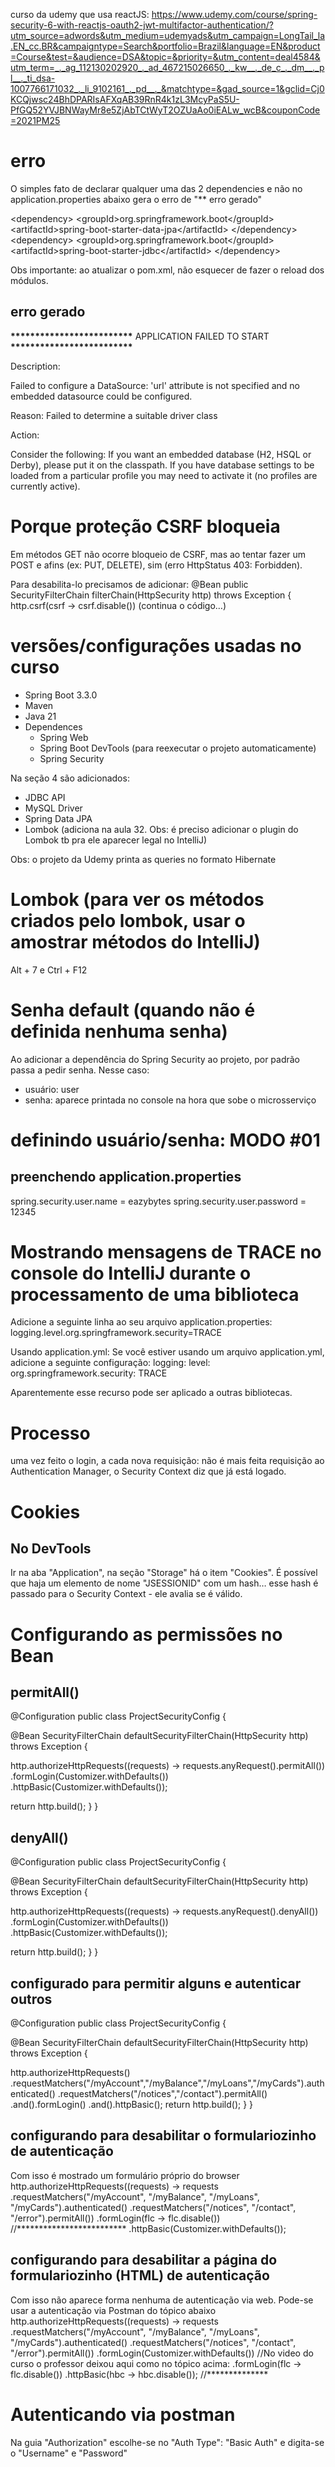 curso da udemy que usa reactJS:	
https://www.udemy.com/course/spring-security-6-with-reactjs-oauth2-jwt-multifactor-authentication/?utm_source=adwords&utm_medium=udemyads&utm_campaign=LongTail_la.EN_cc.BR&campaigntype=Search&portfolio=Brazil&language=EN&product=Course&test=&audience=DSA&topic=&priority=&utm_content=deal4584&utm_term=_._ag_112130202920_._ad_467215026650_._kw__._de_c_._dm__._pl__._ti_dsa-1007766171032_._li_9102161_._pd__._&matchtype=&gad_source=1&gclid=Cj0KCQjwsc24BhDPARIsAFXqAB39RnR4k1zL3McyPaS5U-PfGQ52YVJBNWayMr8e5ZjAbTCtWyT2OZUaAo0iEALw_wcB&couponCode=2021PM25
* erro
O simples fato de declarar qualquer uma das 2 dependencies e não no application.properties abaixo gera o erro de "** erro gerado"

		<dependency>
			<groupId>org.springframework.boot</groupId>
			<artifactId>spring-boot-starter-data-jpa</artifactId>
		</dependency>
		<dependency>
			<groupId>org.springframework.boot</groupId>
			<artifactId>spring-boot-starter-jdbc</artifactId>
		</dependency>


Obs importante: ao  atualizar o pom.xml, não esquecer de fazer o reload dos módulos.

** erro gerado

***************************
APPLICATION FAILED TO START
***************************

Description:

Failed to configure a DataSource: 'url' attribute is not specified and no embedded datasource could be configured.

Reason: Failed to determine a suitable driver class


Action:

Consider the following:
	If you want an embedded database (H2, HSQL or Derby), please put it on the classpath.
	If you have database settings to be loaded from a particular profile you may need to activate it (no profiles are currently active).

* Porque proteção CSRF bloqueia
Em métodos GET não ocorre bloqueio de CSRF, mas ao tentar fazer um POST e afins (ex: PUT, DELETE), sim (erro HttpStatus 403: Forbidden).

Para desabilita-lo precisamos de adicionar:
    @Bean
    public SecurityFilterChain filterChain(HttpSecurity http) throws Exception {
        http.csrf(csrf -> csrf.disable())
	(continua o código...)

* versões/configurações usadas no curso
- Spring Boot 3.3.0
- Maven
- Java 21
- Dependences
	- Spring Web
	- Spring Boot DevTools (para reexecutar o projeto automaticamente)
	- Spring Security
Na seção 4 são adicionados:
	- JDBC API
	- MySQL Driver
	- Spring Data JPA
	- Lombok (adiciona na aula 32. Obs: é preciso adicionar o plugin do Lombok tb pra ele aparecer legal no IntelliJ)
Obs: o projeto da Udemy printa as queries no formato Hibernate

* Lombok  (para ver os métodos criados pelo lombok, usar o amostrar  métodos do IntelliJ)
Alt + 7 
  e
Ctrl + F12

* Senha default (quando não é definida nenhuma senha)
Ao adicionar a dependência do Spring Security ao projeto, por padrão passa a pedir senha. Nesse caso:
- usuário: user
- senha: aparece printada no console na hora que sobe o microsserviço
* definindo usuário/senha: MODO #01
** preenchendo application.properties
spring.security.user.name = eazybytes
spring.security.user.password = 12345
* Mostrando mensagens de TRACE no console do IntelliJ durante o processamento de uma biblioteca
Adicione a seguinte linha ao seu arquivo application.properties:
logging.level.org.springframework.security=TRACE

Usando application.yml: Se você estiver usando um arquivo application.yml, adicione a seguinte configuração:
logging:
  level:
    org.springframework.security: TRACE

Aparentemente esse recurso pode ser aplicado a outras bibliotecas.
* Processo
uma vez feito o login, a cada nova requisição: não é mais feita requisição ao Authentication Manager, o Security Context diz que já está logado.
* Cookies
** No DevTools
Ir na aba "Application", na seção "Storage" há o item "Cookies".
É possível que haja um elemento  de nome "JSESSIONID" com um hash... esse hash é passado para o Security Context - ele avalia se é válido.
* Configurando as permissões no Bean
** permitAll()
@Configuration
public class ProjectSecurityConfig {

    @Bean
    SecurityFilterChain defaultSecurityFilterChain(HttpSecurity http) throws Exception {

        http.authorizeHttpRequests((requests) -> requests.anyRequest().permitAll())
            .formLogin(Customizer.withDefaults())
            .httpBasic(Customizer.withDefaults());
        
        return http.build();
    }
}
** denyAll()
@Configuration
public class ProjectSecurityConfig {

    @Bean
    SecurityFilterChain defaultSecurityFilterChain(HttpSecurity http) throws Exception {

        http.authorizeHttpRequests((requests) -> requests.anyRequest().denyAll())
            .formLogin(Customizer.withDefaults())
            .httpBasic(Customizer.withDefaults());
        
        return http.build();
    }
}
** configurado para permitir alguns e autenticar outros
@Configuration
public class ProjectSecurityConfig {

    @Bean
    SecurityFilterChain defaultSecurityFilterChain(HttpSecurity http) throws Exception {

        http.authorizeHttpRequests()
                        .requestMatchers("/myAccount","/myBalance","/myLoans","/myCards").authenticated()
                        .requestMatchers("/notices","/contact").permitAll()
                .and().formLogin()
                .and().httpBasic();
        return http.build();
    }
}
** configurando para desabilitar o formulariozinho de autenticação 
Com isso é mostrado um formulário próprio do browser
http.authorizeHttpRequests((requests) -> requests
    .requestMatchers("/myAccount", "/myBalance", "/myLoans", "/myCards").authenticated()
    .requestMatchers("/notices", "/contact", "/error").permitAll())
    .formLogin(flc -> flc.disable())  //*************************
    .httpBasic(Customizer.withDefaults());
** configurando para desabilitar a página do formulariozinho (HTML) de autenticação 
Com isso não aparece  forma nenhuma de autenticação via web. Pode-se usar a autenticação via Postman do tópico abaixo
http.authorizeHttpRequests((requests) -> requests
    .requestMatchers("/myAccount", "/myBalance", "/myLoans", "/myCards").authenticated()
    .requestMatchers("/notices", "/contact", "/error").permitAll())
    .formLogin(Customizer.withDefaults()) //No video do curso o professor deixou aqui  como no tópico acima:    .formLogin(flc -> flc.disable())
    .httpBasic(hbc -> hbc.disable()); //**************

* Autenticando via postman
Na guia "Authorization" escolhe-se no "Auth Type": "Basic Auth" e digita-se o "Username" e "Password"
* ver atualizações do Spring Security
https://dev.to/wldomiciano/metodos-obsoletos-da-httpsecurity-no-spring-security-61-5033?fbclid=IwAR23WQOlLKOJS8XHGQu5wqkZhW1qjldYOnksk2WIkIWJUyp7ERLyDihm0YU
* Formas de armazenar usuários/credenciais
** Armazenando usuários na memória (Seção 3)
*** usando senhas como plain text
dentro de: public class ProjectSecurityConfig { 

@Bean
public UserDetailsService userDetailsService() {

    UserDetails user = User.withUsername("user").password("{noop}12345").authorities("read").build();
    UserDetails admin = User.withUsername("admin").password("{noop}54321").authorities("admin").build();

    return new InMemoryUserDetailsManager(user, admin);
}

Obs: apesar de as senhas estarem como: {noop}12345  e  {noop}54321, as senhas são 12345 e 54321. O "{noop}" é usado para especificar que não haverá nenhuma encoder no password, mas entendê-lo como plain text.
*** usando senhas com encodação padrão do spring (BCrypt)
criar o hash da senha em: bcrypt-generator.com

dentro de: public class ProjectSecurityConfig { 

@Bean
public UserDetailsService userDetailsService() {

    UserDetails user = User.withUsername("user").password("{noop}12345").authorities("read").build(); //*** conforme tópico acima: a senha é 12345, mas tem que colocar o "{noop}" pra dizer que não está encodada
    UserDetails admin = User.withUsername("admin")
        .password("{bcrypt}$2a$12$8A3r8ysU5CFsR1IbyMI8O.PoaVXKcC0xExHQ/.B3at4XfkkYTI.yO")  //******* a senha era 54321, que após passar peo site bcrypt-generator.com ficou o que vem após o "{bcrypt}". É preciso colocar o {bcrypt} pra o Spring saber que é esse o tipo de encodação
        .authorities("admin").build();

    return new InMemoryUserDetailsManager(user, admin);
}

@Bean
public PasswordEncoder passwordEncoder() {
    return PasswordEncoderFactories.createDelegatingPasswordEncoder();
/*
Dentro desse método é declarado:
		String encodingId = "bcrypt";
Pro: Ou seja: A encodação BCryot é recomendada mesmo para projetos em produção. Outro ponto: se não for passado o prefixo "{noop}" antes da senha no User.withUsername("user").password("{noop}12345").authorities("read").build() ele considera que a senha é por padrão BCrypt 
*/
}

*** exigindo que o usuário crie senhas fortes (Aula 24)
dentro de: public class ProjectSecurityConfig { 	
    /**
     * From Spring Security 6.3 version
     * @return
     */
    @Bean
    public CompromisedPasswordChecker compromisedPasswordChecker() {
        return new HaveIBeenPwnedRestApiPasswordChecker();
    }
* UserDetailsManager x UserDetailsService
 Which of the following statements about the UserDetailsManager interface in Spring Security is correct?
R: UserDetailsService provides methods for creating, updating, and deleting user accounts

Which of the following statements about the UserDetailsService interface in Spring Security is correct?
R: UserDetailsService loads user-specific data during authentication
* Definindo Banco de Dados
** JDBC
Após adicionarmos as bibliotecas do banco de dados, e ao definirmos em application.properties:
spring.datasource.url=jdbc:mysql://${DATABASE_HOST:localhost}:${DATABASE_PORT:3306}/${DATABASE_NAME:eazybank}
spring.datasource.username=${DATABASE_USERNAME:root}
spring.datasource.password=${DATABASE_PASSWORD:root}
spring.jpa.show-sql=${JPA_SHOW_SQL:true}
spring.jpa.properties.hibernate.format_sql=${HIBERNATE_FORMAT_SQL:true}

*** Quando declaramos em ProjectSecurityConfig.java:
    @Bean
    public UserDetailsService userDetailsService(DataSource dataSource) {
        return new JdbcUserDetailsManager(dataSource);
    }

O Spring entende que esse campo "DataSource dataSource" é o do JDBC declarado em application.properties.

Obs: adicionalmente, nesse arquivo precisamos do 
    @Bean
    public PasswordEncoder passwordEncoder() {
        return PasswordEncoderFactories.createDelegatingPasswordEncoder();
    }

//Já esse abaixo, acredito ser opcional:
    /**
     * From Spring Security 6.3 version
     * @return
     */
    @Bean
    public CompromisedPasswordChecker compromisedPasswordChecker() {
        return new HaveIBeenPwnedRestApiPasswordChecker();
    }
** JPA
*** Para definir um sistema que autentica via JPA é preciso comentar as linhas dentro do config
//    @Bean
//    public UserDetailsService userDetailsService(DataSource dataSource) {
//        return new JdbcUserDetailsManager(dataSource);
//    }
*** Para definir um sistema que autentica via JPA é preciso declarar as linhas

@Service
@RequiredArgsConstructor
public class TimeFlowUserDetailsService implements UserDetailsService {

    private final CustomerRepository customerRepository;

    @Override
    public UserDetails loadUserByUsername(String username) throws UsernameNotFoundException {
        Customer customer = customerRepository.findByEmail(username).orElseThrow(() -> new
                UsernameNotFoundException("User details not found for the user: " + username));
        List<GrantedAuthority> authorities = List.of(new SimpleGrantedAuthority(customer.getRole()));
        return new User(customer.getEmail(), customer.getPwd(), authorities);
    }
}

* Encoding x Encryption x Hashing
** **Encoding** (com notas de Pro do curso)
- Encoding is defined as the process of converting data from one form to another and has nothing to do with cryptography.
- It involves no secret and completely reversible.
- Encoding can't be used for securing data. Below are the various publicly available algorithms used for encoding.

    Ex: ASCII, BASE64, UNICODE

Pro: para encodar um conteúdo em base64 (por exemplo) podemos usar o aplicativo de terminal openssl:
 openssl base64 -in inputToEncode.txt -out outputEncoded.txt

Para decodar:
 openssl base64 -d -in outputEncoded.txt -out fraseDecoded.txt
** **Encryption** (com notas de Pro do curso): Não é recomendado para senhas!
- Encryption is defined as the process of transforming data in such a way that guarantees confidentiality.
- To achieve confidentiality, encryption requires the use of a secret which, in cryptographic terms, we call a "key".
- Encryption can be reversible by using decryption with the help of the "key". As long as the "key" is confidential, encryption can be considered as secured.

O texto encriptado chama: "Cipher Text"
Pro: Existem 2 tipos: simétrica e  assimétrica
*** simétrica
a mesma secret key é usada tanto para encriptar como  decriptar. Ou seja: é preciso cuidado redobrado para proteger a secret key.

caso de uso: Buckets S3 da AWS (Com opção de o usuário fornecer a key)
*** assimétrica
Há 2 chaves (secret keys):
**** public key
usada para encriptar
é usada tanto para encriptar 
**** private key
usada para decriptar
**** descrição
Here is the transcription of the text from the image you provided:

**Asymmetric encryption** - Asymmetric encryption functions like a unique lock with two distinct keys: one for locking (encrypting) and one for unlocking (decrypting). You keep the private key, which unlocks the message, secure with you, while freely distributing the public key to anyone who wants to send you an encrypted message. They use this public key to encrypt their message, and only you can decrypt it using your private key. This system ensures secure communication, as it relies on a pair of keys: a **public key for encryption and a private key for decryption**.

Como alguém pode hackear e obter as chaves, essa pessoa pode ter os dados decriptados - por isso  encriptação não é recomendada para senhas.
**** exemplo de caso prático de encriptação/decriptação
comando para encriptar:
openssl enc -aes-256-cbc -pass pass:12345 -pbkdf2 -in plainInput.txt -out encryptOutput.txt -base64
onde:
	-aes-256-cbc = algoritmo escolhido para encriptação 
	12345 = secret key
	-pbkdf2 = recurso usado para trabalhar com a secret key para tornar mais difícil ainda a decriptação
	-base64 = torna a saída gerada em formato legível para leitura para o usuário visualizar

comando para decriptar:
openssl enc -aes-256-cbc -base64 -pass pass:12345 -d -pbkdf2 -in encryptOutput.txt -out decriptedOutput.txt
onde:
	-d: pede para decriptar
	(idem como acima para demais parâmetros)
** **Hashing** (Usado para senhas)

- In hashing, data is converted to the hash value using some hashing function.
- Data once hashed is non-reversible. One cannot determine the original data from a hash value generated.
- Given some arbitrary data along with the output of a hashing algorithm, one can verify whether this data matches the original input data without needing to see the original data.

Pro: Não é reversível.
A saída de hash é chamada de "digest" ou um "HASH".
As saídas geradas possuem tamanho fixo, conforme o tipo. Exemplo: Para o uso via SHA-256, a saída sempre possuí 256 bits, idependentemente o tamanho da entrada.
*** caso prático de gerar hash
echo -n "meu texto a passar para hash" | openssl dgst -sha256
saída: dde7534e8b2e30b18a3ab3c188eabeeb927dc7d0fad2cc87b08568a0ec577aee
onde -sha256 é o algorítmo de hash
Obs: comando para testar se o hash sha-256 de um download é igual ao do servidor:

	openssl dgst -sha256 nomeArquivo.zip

a saída pode ser copiada e rodar um CTRL+F no browser para comparar.
*** recursos para dificultar a descoberta do valor da senha
**** Usando "salt value" - geração randômica adicionada à senha (esse salt value fica salvo também no banco de dados). Só não tem valor se o hacker consegue adquirir esse salt value do banco - nesse caso precisamos do recurso abaixo.

**1.** To prevent rainbow table attacks, **salts** are commonly used. Salts are random values that are unique for each user and are made public. The salt value is stored as part of the resulting hash itself. Specifically, the salt is included in the hash string along with the actual hashed password. The salt is typically stored at the beginning of the hash string and is used during the password verification process to generate the same hash again for comparison. Since each user has a unique hash function, attackers can't precompute large tables of passwords (rainbow tables) to test against the entire database of stolen password hashes.

**** Fazendo o hashing process ser devagar (ex: usando BCrypt que usa CPU e memória, demorando +- 1 segundo para "hashear" uma String de 8 caracteres (com números, letras, símbolos especiais), o que o  hacker usando dicionário ou geração sequência de possíveis valores levaria 10 anos para descobrir uma senha).
**Plain text password + Random salt value + Hashing Algo = Protection from Rainbow attacks**

**2.** Brute force attacks issue can be solved with password hashes, which are designed to be slow. The normal hashing process is quite fast, due to which attackers can do the trial and error by trying any number of plain passwords to check against hashed passwords. We can make attacker life tough by using password hashing algorithms like **PBKDF2**, **bcrypt**, **scrypt** and **Argon2**. These algorithms slow the hashing process and demand lots of CPU cost, memory cost.

These algorithms are specifically designed to slow down the hashing process, thereby increasing the time and resources required for an attacker to guess passwords. They achieve this by introducing additional computational costs, such as CPU and memory, into the hashing process. By making it more computationally expensive to hash passwords, these algorithms make brute force attacks less practical and deter attackers from attempting them.

**Spring Security provides industry recommended Password Encoders that are capable of generating random salt and leverage password hashing algorithms like bcrypt**.










** Observação a respeito de dizer que transformar uma senha em BCrypt é uma "encodação"
A imagem que você compartilhou menciona o **SCrypt** no contexto de um **PasswordEncoder**. Embora o nome da interface seja `PasswordEncoder`, a utilização do termo "encode" aqui pode ser confusa, porque em casos como **bcrypt** ou **SCrypt**, o processo é de **hasheamento**.

O Spring usa o termo **PasswordEncoder** por convenção, mas é importante entender que **o que está acontecendo não é uma encodação no sentido técnico usual (como em Base64 ou UTF-8), mas sim um processo de hasheamento**. Tanto o **bcrypt** quanto o **SCrypt** são algoritmos de hasheamento que fazem a transformação da senha em um hash seguro.

Esses algoritmos aplicam técnicas como "salt" e "cost factor" para garantir que os hashes gerados sejam únicos e difíceis de serem revertidos ou quebrados, mesmo em caso de ataque de força bruta.

Então, mesmo que o Spring use o termo "PasswordEncoder" na interface, o processo é, de fato, de **hasheamento** e não encodação. Essa convenção é apenas uma escolha de nome para a interface e não reflete o tipo de transformação dos dados.
* Authentication Provider
Podemos definir uma implementação para a autenticação via nome de usuário e senha, e outro por OAuth2, outro por xyz.
** DaoAuthenticationProvider
Quando um usuário tenta fazer login, o DaoAuthenticationProvider consulta o UserDetailsService para obter um objeto UserDetails correspondente ao nome de usuário fornecido.

Usamos o DaoAuthenticationProvider padrão apenas para o caso geral de autenticação. Se quisermos aplicar alguma regra de autenticação, por exemplo: se o usuário é do país X, ou se é maior de 18 anos, precisamos escrever o nosso provider personalizado.
** AuthenticationProvider
Methods inside AuthenticationProvider inteface:

1) The authenticate() method receives and returns authentication object. We can implement all our custom authentication logic inside authenticate() method.

2) The second method in the AuthenticationProvider interface is supports(Class<?> authentication). You'll implement this method to return true if the current AuthenticationProvider supports the type of the Authentication object provided.
** Escrevendo uma implementação do authenticate()

@Override
public Authentication authenticate(Authentication authentication) throws AuthenticationException {
    String username = authentication.getName();
    String pwd = authentication.getCredentials().toString();
    
    UserDetails userDetails = userDetailsService.loadUserByUsername(username);  // Aqui, como foi declarado 
									// que "class TimeflowUserDetailsService implements UserDetailsService"
									// vai ser executado o método loadUserByUsername dessa classe
    
    if (passwordEncoder.matches(pwd, userDetails.getPassword())) {

        // Fetch Age details and perform validation to check if age > 18

        return new UsernamePasswordAuthenticationToken(username, pwd, userDetails.getAuthorities());
    } else {
        throw new BadCredentialsException("Invalid password!");
    }
}

* Profiles
** application.properties 
São possíveis de serem declarados em application.properties como:

	spring.config.import = application-prod.properties, application-dev.properties, application-qa.properties 
	spring.profiles.active = default  //Aqui é possível escolher múltiplos profiles. Com "default" é escolhido o application.properties
						// mas poderia ser: spring.profiles.active = dev 
** application-prod.properties
precisamos dar o nome desses profiles específicos, como por exemplo com a linha:

	spring.config.activate.on-profile=prod

** verificar visualmente qual o profile em execução
na saída do console do carregamento do aplicativo, na segunda linha temos:
	18:59:30.374 INFO  [main] c.t.s.SecurityApplication - The following 1 profile is active: "default"

poderia ser
	19:00:37.280 INFO  [main] c.t.s.SecurityApplication - The following 1 profile is active: "dev"
ou qualquer outro escolhido em spring.profiles.active (exemplo: via configuração do VM Options:

	 -Dspring.profiles.active=prod

 ou via "Enviroment Variables" com:

	 SPRING_PROFILES_ACTIVE=prod  

sendo que podemos setar as "Enviroment Variables" via Jenkins, por linha de comando, através de Argumento de Ambiente do Docker, pela AWS, etc.
** Observação importante de quando desabilitamos as senhas
Quando desabilitamos as senhas, com qualquer senha o usuário loga, porém, é preciso que forneçamos um nome de usuário válido (para que sejam pegos os roles e referências de configurações específicas desse usuário).
** Especificando arquivos de configurações através de profiles 
*** Exemplo 1
@Component
@Profile("prod")
public class TimeflowProdUsernamePwdAuthenticationProvider implements AuthenticationProvider {

@Component
@RequiredArgsConstructor
@Profile("!prod")
public class TimeflowUsernamePwdAuthenticationProvider implements AuthenticationProvider {
*** Exemplo 2
@Configuration
@Profile("prod")
public class ProjectSecurityProdConfig {

@Configuration
@Profile("!prod")
public class ProjectSecurityConfig {

* HTTP e HTTPS
Por padrão o Spring permite tanto requisições HTTP como HTTPS.
Para impôr limitação é preciso adicionar no Bean uma chamada:
** Apenas HTTPS
    @Bean
    public SecurityFilterChain filterChain(HttpSecurity http) throws Exception {
        http.requiresChannel(rcc -> rcc.anyRequest().requiresSecure()) // Only HTTPS
		...
** Apenas HTTP
    @Bean
    public SecurityFilterChain filterChain(HttpSecurity http) throws Exception {
        http.requiresChannel(rcc -> rcc.anyRequest().requiresInsecure()) // Only HTTP
		...
* Lidando com exceções
If a client attempts to access a resource without authentication or proper authorization, they should be prompted to provide credentials to access the resource. This can be achieved by either redirecting the client to a login page in the user interface or by informing them about the situation through an API response.

Inside Spring Security authentication & authorization related exceptions are handled by `ExceptionTranslationFilter`.

Há 2 tipos de retornos de exceções no Spring Security:
** AuthenticationException (HttpStatus code 401 (HttpStatus = "Unauthorized"))
leads to **AuthenticationEntryPoint** via `ExceptionTranslationFilter`.
Diz: a pessoa que está fazendo a requisição não está autenticada.
*** AuthenticationEntryPoint
An AuthenticationEntryPoint in your Spring application serves as a handler for unauthenticated access attempts, determining how to respond when someone tries to access a part of your site or API without the authentication. Think of it as a gatekeeper in a party who decided what needs to be done if there is no invite. Similarly AuthenticationEntryPoint might redirect users to a login page or return an error message indicating that authentication is necessary.

Below is the definition of AuthenticationEntryPoint interface,

public interface AuthenticationEntryPoint {
    void commence(HttpServletRequest request, HttpServletResponse response,
                  AuthenticationException authException) throws IOException, ServletException;
}

LoginUrlAuthenticationEntryPoint, BasicAuthenticationEntryPoint are a few of the Spring Security provider implementations of AuthenticationEntryPoint interface that gets executed by default in case of AuthenticationException.
*** Defining Custom AuthenticationEntryPoint
Below are the snippets on how to define a Custom AuthenticationEntryPoint for the HTTP Basic login flow,

1) We need to create an implementation class using the `AuthenticationEntryPoint` interface & by overriding the `commence()` method. Inside the `commence()` method, we can build logic on what response to send back to clients based on our requirements.

#+BEGIN_SRC java
public class CustomBasicAuthenticationEntryPoint implements AuthenticationEntryPoint {

    @Override
    public void commence(HttpServletRequest request, HttpServletResponse response, AuthenticationException authException)
            throws IOException, ServletException {
        // Populate dynamic values
        LocalDateTime currentTimeStamp = LocalDateTime.now();
        String message = (authException != null && authException.getMessage() != null) ? authException.getMessage()
                : "Unauthorized";
        String path = request.getRequestURI();
        response.setHeader("timeflow-error-reason", "Authentication failed");
        response.setStatus(HttpStatus.UNAUTHORIZED.value());
        response.setContentType("application/json;charset=UTF-8");
        // Construct the JSON response
        String jsonResponse =
                String.format("{\"timestamp\": \"%s\", \"status\": %d, \"error\": \"%s\", \"message\": \"%s\", \"path\": \"%s\"}",
                        currentTimeStamp, HttpStatus.UNAUTHORIZED.value(), HttpStatus.UNAUTHORIZED.getReasonPhrase(),
                        message, path);
        response.getWriter().write(jsonResponse);
    }

#+END_SRC java

Obs: para implementar o passo abaixo é preciso remover: .httpBasic(Customizer.withDefaults());

2) The `CustomBasicAuthenticationEntryPoint` created in the above step can be configured for the `httpBasic` flow like shown below:

        http.httpBasic(hbc -> hbc.authenticationEntryPoint(new CustomBasicAuthenticationEntryPoint()));

**** TODO declarando http.exceptionHandling()
(AP: Não consegui habilitar o login declarando apenas a exceptionHandling(). Ver pergunta do tópico abaixo.)

We can also configure custom AuthenticationEntryPoint globally that is common for all the login types using exceptionHandling configurations. Below is the snippet of the same,

        http.exceptionHandling(ehc -> ehc.authenticationEntryPoint(new CustomBasicAuthenticationEntryPoint())); //  It is a 
													// Global Config

A implementação via exceptionHandling é mais completa, pois trata outras formas em que podem ocorrer o erro 401. Essa deve ser usada em grandes projetos que vão para produção.
Obs: essa exceptionHandling() desabilita a configuração: http.formLogin(Customizer.withDefaults()); 
em vista que a mesma passaria a ser feita por um provedor do frontend através de configurações, como por exemplo;
  	http.formLogin(flc -> flc.loginPage(...));

***** ChatGPT: essas 2 configurações (http.httpBasic(hbc.authenticationEntryPoint()) e http.exceptionHandling(ehc -> ehc.authenticationEntryPoint()) são excludentes, ou é esperado que se declare a primeira sempre que declaro a segunda? 
Essas duas configurações no Spring Security não são excludentes, mas elas têm finalidades ligeiramente diferentes e podem ser usadas juntas, dependendo do que você deseja configurar.

### Diferença entre as duas configurações:

1. **`http.httpBasic()`**:
   - Configura especificamente a autenticação básica HTTP. Essa configuração define como lidar com exceções **somente para requisições que utilizam o fluxo de autenticação básica**.
   - A chamada `http.httpBasic(hbc -> hbc.authenticationEntryPoint(new CustomBasicAuthenticationEntryPoint()));` define um ponto de entrada personalizado **apenas** para requisições que tentam se autenticar com HTTP Basic. Se uma requisição falhar nesse contexto, o `CustomBasicAuthenticationEntryPoint` será usado para lidar com a exceção.

2. **`http.exceptionHandling()`**:
   - Configura o tratamento de exceções para **todas as formas de autenticação**, não se limitando apenas ao HTTP Basic. Isso inclui outros tipos de autenticação, como **JWT, OAuth, Form Login, etc.**
   - A chamada `http.exceptionHandling(ehc -> ehc.authenticationEntryPoint(new CustomBasicAuthenticationEntryPoint()));` define um `AuthenticationEntryPoint` global que será usado para lidar com exceções relacionadas à autenticação (como falhas de login ou permissões) **em qualquer fluxo de autenticação**.

### Uso combinado:

- Se você está configurando **apenas o HTTP Basic**, geralmente basta usar a primeira configuração (`http.httpBasic()`).
- Se você quer definir um tratamento de exceções para **outros tipos de autenticação** ou quer ter uma configuração **global** para o tratamento de exceções, a segunda (`http.exceptionHandling()`) é mais apropriada.

### Quando usar ambas?

- Se a sua aplicação utiliza **diferentes métodos de autenticação** (por exemplo, HTTP Basic e JWT), você pode precisar usar ambas as configurações. Nesse caso, você estaria configurando um tratamento específico para o fluxo de autenticação HTTP Basic e outro tratamento **global** para os demais métodos de autenticação.

### Exemplo de uso:


http
    .httpBasic(hbc -> hbc.authenticationEntryPoint(new CustomBasicAuthenticationEntryPoint())) // Apenas para HTTP Basic
    .exceptionHandling(ehc -> ehc.authenticationEntryPoint(new GlobalAuthenticationEntryPoint())); // Para qualquer outro fluxo de autenticação


Aqui, você define um ponto de entrada personalizado para falhas de autenticação HTTP Basic e outro ponto de entrada para lidar com falhas em **todos os outros** métodos de autenticação.

### Conclusão:

- **Não são excludentes**. Você pode declarar ambas as configurações se precisar de um ponto de entrada diferente para fluxos de autenticação específicos (como HTTP Basic) e outro para tratamento global de exceções de autenticação.
- Se a sua aplicação usa **apenas HTTP Basic**, você pode simplesmente usar a configuração `http.httpBasic()`.
- Se a sua aplicação usa vários métodos de autenticação, você pode usar ambos, ou somente `http.exceptionHandling()` se quiser uma configuração global.

** AccessDeniedException (HttpStatus code 403)
leads to **AccessDeniedHandler** via `ExceptionTranslationFilter`.
Diz: Forbidden Error (o usuário está autenticado, mas não tem privilégio (ou `role`) para fazer a requisição).

Pode ser obtido ao tentar, autenticado, acessar um endpoint que não existe.
*** Código a ser adicionado no ProjectSecurityConfig.java
        http.exceptionHandling(ehc -> ehc.accessDeniedHandler(new CustomAccessDeniedHandler()));
        // In the example above, when a 403 error occurs during browser access, a JSON response is shown.
        // Using the example below, we can specify a URL to redirect the user to when they attempt to access a page without
        // the necessary permissions.
        //http.exceptionHandling(ehc -> ehc.accessDeniedHandler(new CustomAccessDeniedHandler()).accessDeniedPage("/denied"));
*** Exemplo de classe handler
package com.timeflowsystem.security.exceptionhandling;
...
public class CustomAccessDeniedHandler implements AccessDeniedHandler {
    @Override
    public void handle(HttpServletRequest request, HttpServletResponse response,
            AccessDeniedException accessDeniedException) throws IOException, ServletException {
        // Populate dynamic values
        LocalDateTime currentTimeStamp = LocalDateTime.now();
        String message = (accessDeniedException != null && accessDeniedException.getMessage() != null) ?
                accessDeniedException.getMessage() : "Authorization failed";
        String path = request.getRequestURI();
        response.setHeader("timeflow-denied-reason", "Authorization failed");
        response.setStatus(HttpStatus.FORBIDDEN.value());
        response.setContentType("application/json;charset=UTF-8");
        // Construct the JSON response
        String jsonResponse =
                String.format("{\"timestamp\": \"%s\", \"status\": %d, \"error\": \"%s\", \"message\": \"%s\", \"path\": \"%s\"}",
                        currentTimeStamp, HttpStatus.FORBIDDEN.value(), HttpStatus.FORBIDDEN.getReasonPhrase(),
                        message, path);
        response.getWriter().write(jsonResponse);
    }
}

* Sessions Management in Spring Security
** Handling Invalid Session
Using the below config, the user can be redirected to the given URL when an invalid session is detected,

http.sessionManagement(sessionConfig -> sessionConfig.invalidSessionUrl("/invalidSession"))

Obs: lembrar de adicionar, nesse caso, dentro da lista de endpoints de acesso permitidos o endpoint da página que será exibida quando a seção expirar:
	.requestMatchers("/invalidSession").permitAll()
** Session Timeout
With the help of the below property, we can configure what is the idle time after which the Spring Security created session should be expired. 20m indicates 20 minutes

Adicionar no application.properties:
	server.servlet.session.timeout=20m

Por padrão, o tempo de timeout do spring é de 30 minutos.
Obs1: se não fornecida a unidade (no exemplo acima foi de minutos ("m"), o Spring subtende em segundos)
Obs2: O Spring não deixa atribuir timeout menor que 2 minutos.
Obs3: é requerida inativadade para invalidar a seção, ou seja, enquanto houver acessos, o tempo de timeout é resetado a cada nova requisição.

** Concurrent Session Control
We can control the maximum sessions allowed for a user and what should happen in the case of invalid session due to too many sessions for the current user,
 
Se fornecido o código abaixo: ele permiti manter x seções (no exemplo abaixo: "1"), sendo que ao atingir o limite, e, ao fazer novo login, uma outra seção que estava aberta é finalizada:
http.sessionManagement(sessionConfig -> sessionConfig.maximumSessions(1))
 
Se fornecido o código abaixo: ele permiti manter x seções (no exemplo abaixo: "1"), sendo que bloqueia a abertura de novas seções quando esse limite for atingido:
http.sessionManagement(sessionConfig -> sessionConfig.maximumSessions(1).maxSessionsPreventsLogin(true))

Se fornecido o código abaixo, idem explicação do caso acima, com a adição que quando atingir o limite de seções abertas: carregará a página "/expiredSession":
http.sessionManagement(sessionConfig -> sessionConfig.maximumSessions(1).maxSessionsPreventsLogin(true)
        .expiredUrl("/expiredSession"))
Obs1: lembrar de adicionar a página "/expiredSession" no .permitAll().

Obs2: caso haja definido a configuração da seção "Handling Invalid Session" acima, pode-se passar na mesma lambda as configurações citadas - ficando, por exemplo como:
http.sessionManagement(sessionConfig -> sessionConfig.invalidSessionUrl("/invalidSession")
                       				  .maximumSessions(1).maxSessionsPreventsLogin(true))
** Session Fixation Attacks protection with Spring Security

By default, Spring Security framework takes care of handling the Session Fixation Attacks. We have three options to control the strategy for Session Fixation Protection by following the configurations mentioned in the code snippet.

**changeSessionId:** This option utilizes the session fixation protection provided by the Servlet container. It does not create a new session but instead changes the session ID. Note that this option is only available **in Servlet 3.1 (Java EE 7) and newer containers**. Para essas versões essa é a configuração padrão.

**newSession:** With this option, a new "clean" session is created, without copying the existing session data. However, Spring Security-related attributes will still be copied.

**migrateSession:** This option creates a new session and copies all existing session attributes to the new session. **It is the default in Servlet 3.0 or older containers.**

@Bean
public SecurityFilterChain filterChain(HttpSecurity http) {
    http
        .sessionManagement((session) -> session
            .sessionFixation((sessionFixation) -> sessionFixation
                .newSession()
            )
        );
    return http.build();
}

**none**: We can also set the session fixation protection to **none** to disable it, but this is not recommended as it leaves your application vulnerable.

No código de seu projeto a adição desse parâmetro seria encadeado dentro de uma possível campo existente `sessionConfig`, por exemplo::
	http.sessionManagement(sessionConfig -> sessionConfig.invalidSessionUrl("/invalidSession").sessionFixation(sessionFixation -> sessionFixation.migrateSession())

* Authentication Events
For each authentication that succeeds or fails, a **AuthenticationSuccessEvent** or **AbstractAuthenticationFailureEvent**, respectively, is fired by Spring Security framework. Spring Security provided **DefaultAuthenticationEventPublisher** takes care of publishing these events to the listeners. We as developers just need to build listeners to listen to these events and execute business logic based on our requirements.

By using Spring’s **@EventListener** support, we can listen to the Authentication success event and failure event. Below is the sample code to log these events.

package com.timeflowsystem.security.events;

@Component
@Slf4j
public class AuthenticationEvents {

    @EventListener
    public void onSuccess(AuthenticationSuccessEvent success) {
        log.info("Login successful for the user : {}",
            success.getAuthentication().getName());   // Debugando essa linha vemos que há informações interessantes no campo 
							// sucess, como por exemplo: authorities
    }							

    @EventListener
    public void onFailure(AbstractAuthenticationFailureEvent failures) {
        log.error("Login failed for the user : {} due to : {}",
            failures.getAuthentication().getName(),
            failures.getException().getMessage());
    }
}

* Form Login Configurations for MVC or monolithic apps

For form-based logins, Spring Security already provides a simple login page. But this behaviour can be changed with the following configurations:

.formLogin(formLoginConfig -> formLoginConfig
    .loginPage("/login")
    .usernameParameter("userid")
    .passwordParameter("secretPwd")
    .defaultSuccessUrl("/dashboard")
    .failureUrl("/login?error=true").permitAll())

** TODO loginPage
Specifies the URL to send users to if login is required. The default is `/login`.
Poderia ser fornecida URL do frontend.
** usernameParameter
The HTTP parameter to look for the username when performing authentication. Default is `"username"`.
** passwordParameter
The HTTP parameter to look for the password when performing authentication. Default is `"password"`.
** TODO defaultSuccessUrl
Specifies where users will be redirected after authenticating successfully if they have not visited a secured page prior to authenticating. This is a shortcut for calling `successHandler(AuthenticationSuccessHandler)`.
** TODO failureUrl
The URL to send users if authentication fails. This is a shortcut for
invoking `failureHandler(AuthenticationFailureHandler)`. The default is `/login?error`.
Poderia ser fornecida URL do frontend.
* Alternative approach for handling logins events
@RequiredArgsConstructor
public class ProjectSecurityProdConfig {

    private final CustomAuthenticationSuccessHandler authenticationSuccessHandler;
    private final CustomAuthenticationFailureHandler authenticationFailureHandler;

...
http.formLogin(flc -> flc. ...
      .successHandler(authenticationSuccessHandler)   // Alternative approach for handling successful logins
      .failureHandler(authenticationFailureHandler)); // Alternative approach for handling failure logins
** CustomAuthenticationFailureHandler
package com.timeflowsystem.security.handler;

@Component
@Slf4j
public class CustomAuthenticationFailureHandler implements AuthenticationFailureHandler {

    @Override
    public void onAuthenticationFailure(HttpServletRequest request, HttpServletResponse response,
            AuthenticationException exception) throws IOException, ServletException {
        log.error("Login failed due to : {}", exception.getMessage());
        response.sendRedirect("/login/denied");
    }
}

** CustomAuthenticationSuccessHandler
package com.timeflowsystem.security.handler;

@Component
@Slf4j
public class CustomAuthenticationSuccessHandler implements AuthenticationSuccessHandler {

    @Override
    public void onAuthenticationSuccess(HttpServletRequest request, HttpServletResponse response,
            Authentication authentication) throws IOException, ServletException {
        log.info("Login successful for the user : {}", authentication.getName());
        response.sendRedirect("/login/success");
    }
}
* Logout (usando cookies)
** backend
Por default, a uri para realizar o logout de uma conta é chamar o endpoint: "/logout" do microsserviço Security.

With the below configurations, we can configure what should happen during the logout operation of the user,

.logout(logoutConfigurer -> logoutConfigurer
    .logoutSuccessUrl("/login?logout=true").permitAll()
    .invalidateHttpSession(true)
    .clearAuthentication(true)
    .deleteCookies("JSESSIONID"))


- **logoutSuccessUrl** -> The URL to redirect to after logout has occurred. The default is "/login?logout". This is a shortcut for invoking logoutSuccessHandler(LogoutSuccessHandler) with a SimpleUrlLogoutSuccessHandler.
- **invalidateHttpSession** – Configures SecurityContextLogoutHandler to invalidate the HttpSession at the time of logout.
- **clearAuthentication** – Specifies if SecurityContextLogoutHandler should clear the Authentication at the time of logout.
- **deleteCookies** – Allows specifying the names of cookies to be removed on logout success. This is a shortcut to easily invoke addLogoutHandler(LogoutHandler) with a CookieClearingLogoutHandler.

** frontend
Um recurso para a limpeza do cache de cookies do navagador é acessando diretamente o endpoint do backend Security através de:

const Logout = () => {
  window.location.href = USER_ACCOUNT_LOGOUT;  / /Onde poderíamos ter, por exemplo: 'http://localhost:8091/logout'
  window.location.href = FRONTEND_URL_BASE;  // Onde poderíamos ter, por exemplo: 'http://localhost:3000/' 
  return (
	 ...

Obs: a simples ação de fazer um GET usando o react query através da api não limpa o cookie do browser, foi preciso um carregamento completo através da chamada do endpoint de logout.

* Role of SecurityContext & SecurityContextHolder
** At the heart of Spring Security’s authentication model is the SecurityContextHolder. It contains the SecurityContext.

The SecurityContextHolder is where Spring Security stores the details of who is authenticated. Spring Security does not care how the SecurityContextHolder is populated. If it contains a value, it is used as the currently authenticated user.
** Role of SecurityContext & SecurityContextHolder

After the authentication process, you may need details about the authenticated entity, such as the username or authorities of the current user. This information remains accessible even after authentication is complete. Once the AuthenticationManager successfully completes the authentication process, it stores the Authentication instance for the rest of the request. The component responsible for storing this object is called the **SecurityContext**.

**SecurityContext** is an interface defining the minimum security information associated with the current thread of execution.

public interface SecurityContext {
    Authentication getAuthentication();
    void setAuthentication(Authentication authentication);
}

The security context is stored in a **SecurityContextHolder**.

**SecurityContextHolder** is a helper class that provides access to the security context. By default, it uses a **ThreadLocal** object to store the security context, ensuring it is always available to methods in the same thread, even if you don't explicitly pass it around. You don't need to worry about ThreadLocal memory leaks in web applications, as Spring Security handles the cleanup.

Additionally, SecurityContextHolder can be configured with different strategies for storing the security context.

** Holding strategies for the security context

To specify which strategy should be used, you must provide a mode setting. Below are the three valid mode settings, common approaches in different scenarios:

- **MODE_THREADLOCAL** — Allows each thread to store its own details in the security context. In a thread-per-request web application, this is a common approach, as each request has an individual thread. This is the *default mode*.

- **MODE_INHERITABLETHREADLOCAL** — Similar to MODE_THREADLOCAL, this strategy also instructs Spring Security to copy the security context to the next thread in the case of an asynchronous method. This ensures that the new thread running the `@Async` method inherits the security context. The `@Async` annotation is used on methods to instruct Spring to execute the annotated method on a separate thread.

- **MODE_GLOBAL** — Makes all the threads of the application see the same security context instance.

As shown in the following code snippet, you can change the strategy to MODE_GLOBAL. You can use the method `SecurityContextHolder.setStrategyName()` or the system property `spring.security.strategy`:

@Bean
public InitializingBean initializingBean() {
    return () -> SecurityContextHolder.setStrategyName(
        SecurityContextHolder.MODE_GLOBAL);
}

** Load login user details in Spring Security

**Approach 1** — The simplest way to load the currently authenticated user details is via a static call to the SecurityContextHolder:

@RestController
public class SomeController {

    @GetMapping(value = "/username")
    public String currentUserName() {
        Authentication authentication = SecurityContextHolder.getContext().getAuthentication();
        String currentPrincipalName = authentication.getName();
        return currentPrincipalName;
    }
}

**Approach 2** — We can mention the Authentication directly as a method argument, and the framework will correctly resolve it by extracting from the SecurityContextHolder. Instead of Authentication, we can also mention Principal.

@RestController
public class SomeController {

    @GetMapping(value = "/username")
    public String currentUserName(Authentication authentication) {
        return authentication.getName();
    }
}
** Como cosegui setar e ler cofigurações de strategy
Setando manualmente dentro de um método genérico qualquer:
	SecurityContextHolder.setStrategyName(SecurityContextHolder.MODE_INHERITABLETHREADLOCAL);

 eu obtia valor nulo para:
	Authentication authentication = SecurityContextHolder.getContext().getAuthentication();

Foi preciso centralizar a configuração do modo de estratégia de funcionamento do SecurityContextHolder numa classe @Configuration para correto funcionamento:

@Configuration
public class SecurityContextConfig {

    @PostConstruct  //  This class was needed because setting the strategy in SecurityContextHolder
                    // directly within the controller class was not working
    public void init() {
        SecurityContextHolder.setStrategyName(SecurityContextHolder.MODE_INHERITABLETHREADLOCAL);
    }
}
* Cookies no Postman
O postman pode funcionar a base de cookies.
Após uma autenticação usando os processos mencionados nesse documento até então: é criado um cookie que pode ser visualizado em "Cookies" abaixo do botão "Send" do Postman.

Uma vez criado esse cookie, pode-se tirar da guia de autenticação  "Authorization" do Postman a senha (deixar campo "Type" em "No Auth") - ele usa o cookie da memória e consegue fazer a requisição.

Esse cookie que fica ali é compartilhado entre todas as requests salvas no postman.

Após acessar o endpoint o endpoint de logout da seção "* Logout (usando cookies)" descrito acima, esse cookie é removido do postman, e passa a ser requerida nova autenticação para os endpoints requerendo autenticação.
* No frontend
const fetchUserAccountLogin = async (
    bodyParams: opTypes.UserAccountRequestBody
  ): Promise<string> => {
    return httpClient
      .post(getMountedSecurityUrl(constants.USERACCOUNT_LOGIN), bodyParams, { 
      headers: {							// Adicionado  (Sem essa configuração são passados
        'Content-Type': 'application/x-www-form-urlencoded',		// Adicionado   username e password vazios pro frontend)
      },								// Adicionado
      withCredentials: true, 						// Adicionado
    })
      .then(data => data.data)
  }
* CORS
** O que é, e o que não é
**CORS** is a protocol that enables scripts running on a browser client to interact with resources from a different origin. For example, if a UI app wishes to make an API call running on a different domain, it would be blocked from doing so by default due to CORS. It is a specification from W3C implemented by most browsers.

So **CORS** is not a security issue/attack but the default protection provided by browsers to stop sharing the data/communication between different origins.
** Preflight request (tab "Network" do Dev Tools do browser)
A "Preflight request" é enviada do browser para o backend antes da chamada da API, se o servidor backend dizer que o CORs está ok, é feita a requisição da API apenas.
** exemplo de configuração
http.cors(cors -> cors.configurationSource(corsConfigurationSource()))
...

    @Bean
    public CorsConfigurationSource corsConfigurationSource() {
        var configuration = new CorsConfiguration();
        configuration.setAllowCredentials(true);
        configuration.addAllowedOriginPattern("*");
        configuration.addAllowedHeader("*");
        configuration.addAllowedMethod("*");
        var source = new UrlBasedCorsConfigurationSource();
        source.registerCorsConfiguration("/**", configuration);
        return source;
    }
    
* CSRF
Geram erro HttpStatus 403.
** Quando pode ocorrer
By default Spring Security block all HTTP POST, PUT, DELETE, PATCH operations with an error of 403, if there is no CSRF solution implemented inside a web application. We can change this default behaviour by disabling the CSRF protection provided by Spring Security.

.csrf(csrf -> csrf.disable())
** Está correto afirmar que é aconselhável desabilitar a proteção de CSRF em APIs públicas?
Sim, está **correto afirmar que é aconselhável desabilitar a proteção CSRF (Cross-Site Request Forgery) em APIs públicas**, mas há algumas nuances importantes a serem consideradas.

### **1. Por que desabilitar CSRF em APIs públicas?**
A proteção CSRF foi projetada para proteger **aplicações web tradicionais**, onde os usuários interagem diretamente com formulários e sessões autenticadas baseadas em cookies. No entanto, esse mecanismo **não é necessário para APIs RESTful ou públicas**, por vários motivos:

- **APIs REST não usam cookies por padrão**: A autenticação em APIs é geralmente baseada em tokens (como JWT ou API keys) em vez de cookies, que são os principais alvos de ataques CSRF.
- **CSRF depende de sessões baseadas em cookies**: Se sua API não depende de cookies para autenticação, o CSRF não se aplica.
- **APIs são chamadas por clientes específicos**: Como aplicativos frontend (React, Angular) ou scripts, eles já devem enviar os tokens apropriados para autenticação.

Por isso, desabilitar CSRF para APIs públicas simplifica a configuração e evita problemas desnecessários.

### **3. Casos em que CSRF é necessário**
Embora desabilitar CSRF para APIs públicas seja uma prática padrão, **não desabilite CSRF para aplicações que dependem de cookies de autenticação**. Isso inclui:

1. **Aplicações web tradicionais (ex.: sistemas com login baseado em sessão)**.
2. **APIs protegidas por cookies** em vez de tokens.

Nestes casos, a proteção CSRF é essencial para evitar que um atacante use a sessão do usuário autenticado para realizar ações maliciosas.

---

### **4. Melhor alternativa para APIs públicas: segurança baseada em tokens**
Para APIs públicas ou RESTful, em vez de depender de CSRF, implemente os seguintes mecanismos de segurança:

#### a. **Autenticação baseada em tokens (JWT, OAuth2, API keys)**
- Exija que os clientes enviem um cabeçalho `Authorization` com um token em cada requisição:
    ```http
    Authorization: Bearer <token>
    ```
- Os tokens devem ser gerados no backend e devem ter um tempo de expiração limitado.

#### b. **Validação da origem e CORS**
- Configure CORS adequadamente para permitir apenas origens confiáveis, especialmente se a API for acessada por navegadores.

### **6. Conclusão**
Sim, desabilitar CSRF para APIs públicas é uma prática recomendada e amplamente adotada, especialmente quando sua API usa autenticação baseada em tokens ou é completamente aberta. Apenas certifique-se de que outras camadas de segurança estão implementadas, como autenticação, CORS e validação adequada de entradas.
* Authentication & Authorization
** Diferenças
*** Authentication
- In authentication, the identity of users are checked for providing the access to the system.  
- Authentication (AuthN) done before authorization.  
- It needs usually user’s login details.  
- If authentication fails usually we will get 401 error response.  
- For example, as a Bank customer/employee, in order to perform actions in the app, we need to first prove our identity.

*** Authorization
- In authorization, person’s or user’s authorities are checked for accessing the resources.  
- Authorization (AuthZ) always happens after authentication.  
- It needs user’s privilege or roles.  
- If authorization fails usually we will get 403 error response.  
- Once logged into the application, my roles, authorities will decide what kind of actions I can do.
** Como atribuir permissões com authorities
**In Spring Security the authorities requirements can be configured using the following ways,**

*** hasAuthority()
— Accepts a single authority for which the endpoint will be configured and user will be validated against the single authority mentioned. Only users having the same authority configured can invoke the endpoint.

*** hasAnyAuthority()
— Accepts multiple authorities for which the endpoint will be configured and user will be validated against the authorities mentioned. Only users having any of the authority configured can invoke the endpoint.

*** access()
— Using Spring Expression Language (SpEL) it provides you unlimited possibilities for configuring authorities which are not possible with the above methods. We can use operators like OR, AND inside access() method.

**You can extract path values from the request, as seen below by using access():**

```java
http.authorizeHttpRequests((authorize) -> authorize
    .requestMatchers("/cards/{name}").access(new WebExpressionAuthorizationManager("#name == authentication.name"))
)
```

**You can check if the user has multiple roles, as seen below by using access():**

```java
.requestMatchers("/admin/**").access(allOf(hasAuthority("admin"), hasAuthority("manager")))
```

**You can check if the user has multiple roles, as seen below by using access():**

```java
.requestMatchers("/admin/**").access(new WebExpressionAuthorizationManager("hasAuthority('admin') && hasAuthority('manager')"))
```



** Como atribuir permissões com roles

In Spring Security the ROLES requirements can be configured using the following ways,

- **hasRole()** — Accepts a single role name for which the endpoint will be configured and user will be validated against the single role mentioned. Only users having the same role configured can invoke the endpoint.

- **hasAnyRole()** — Accepts multiple roles for which the endpoint will be configured and user will be validated against the roles mentioned. Only users having any of the role configured can call the endpoint.

- **access()** — Using Spring Expression Language (SpEL) it provides you unlimited possibilities for configuring roles which are not possible with the above methods. We can use operators like OR, AND inside access() method.

**Note:**
- ROLE_ prefix only to be used while configuring the role in DB. But when we configure the roles, we do it only by its name.
  
*** mudando o prefixo que não "ROLE_"
You can configure the authorization rules to use a different prefix by providing a GrantedAuthorityDefaults bean, as shown below:

@Bean
static GrantedAuthorityDefaults grantedAuthorityDefaults() {
    return new GrantedAuthorityDefaults("MYPREFIX_");
}

You need to expose GrantedAuthorityDefaults using a static method to ensure that Spring publishes it before initializing Spring Security's method security @Configuration classes.
** Authorization Events
For each denied authorization, an `AuthorizationDeniedEvent` is triggered. You can listen these events, using the below kind of logic:

@EventListener
public void onFailure(AuthorizationDeniedEvent deniedEvent) {
    log.error("Authorization failed for the user : {} due to : {}",
        deniedEvent.getAuthentication().get().getName(),
        deniedEvent.getAuthorizationDecision().toString());
}

Due to the potential for `AuthorizationGrantedEvents` to generate excessive noise, they are not published by default.
** Http Status Errors
Authentication : 401
Authorization : 403
* Filtros
** FILTERS IN SPRING SECURITY 1
✔ Lot of times we will have situations where we need to perform some house keeping activities during the authentication and authorization flow. Few such examples are:
- Input validation
- Tracing, Auditing and reporting
- Logging of input like IP Address etc.
- Encryption and Decryption

✔ All such requirements can be handled using HTTP Filters inside Spring Security. Filters are servlet concepts which are leveraged in Spring Security as well.

---

✔ We already saw some in built filters of Spring security framework like UsernamePasswordAuthenticationFilter, BasicAuthenticationFilter, DefaultLoginPageGeneratingFilter etc. in the previous sections.

✔ A filter is a component which receives requests, processes its logic and handovers to the next filter in the chain.

✔ Spring Security is based on a chain of servlet filters. Each filter has a specific responsibility and depending on the configuration, filters are added or removed. We can add our custom filters as well based on the need.
** FILTERS IN SPRING SECURITY (como configurar para ver a relação dos filtros executados e sua ordem de execução)
✔ **We can always check the registered filters inside Spring Security with the below configurations,**

1. Adicionar na MainCalss: "@EnableWebSecurity(debug = true)"
    – We need to enable the debugging of the security details.

2. Adicionar no `application.properties`:
   logging.level.org.springframework.security.web.FilterChainProxy=DEBUG


**Security filter chain:**
- DisableEncodeUrlFilter  
- ForceEagerSessionCreationFilter  
- ChannelProcessingFilter  
- WebAsyncManagerIntegrationFilter  
- SecurityContextPersistenceFilter  
- HeaderWriterFilter  
- CorsFilter  
- CsrfFilter  
- LogoutFilter  
- UsernamePasswordAuthenticationFilter  
- DefaultLoginPageGeneratingFilter  
- DefaultLogoutPageGeneratingFilter  
- BasicAuthenticationFilter  
- CsrfCookieFilter  
- RequestCacheAwareFilter  
- SecurityContextHolderAwareRequestFilter  
- AnonymousAuthenticationFilter  
- SessionManagementFilter  
- ExceptionTranslationFilter  
- AuthorizationFilter  

Attached are some of the internal filters of Spring Security that get executed in the authentication flow.
** IMPLEMENTING CUSTOM FILTERS
✔ We can create our own filters by implementing the `Filter` interface from the **jakarta.servlet** package. After that, we need to override the `doFilter()` method to implement our custom logic. This method accepts 3 parameters: ServletReques*, ServletResponse, and FilterChain.

- ServletRequest: Represents the HTTP request. We use the `ServletRequest` object to retrieve details about the client's request.
- ServletResponse: Represents the HTTP response. We use the `ServletResponse` object to modify the response before sending it back to the client or passing it along the filter chain.
- FilterChain: The filter chain represents a collection of filters with a defined order in which they act. We use the `FilterChain` object to forward the request to the next filter in the chain.

---

✔ You can add a new filter to the Spring Security chain before, after, or at the position of a known filter. Each filter's position is an index (a number) and can be referred to as "the order."

✔ Below are the methods available to configure a custom filter in the Spring Security flow:
- `addFilterBefore(filter, class)` – Adds a filter before the position of the specified filter.
- `addFilterAfter(filter, class)` – Adds a filter after the position of the specified filter.
- `addFilterAt(filter, class)` – Adds a filter at the exact position of the specified filter.
** Other importants filters
Para saber qual interface implementar na criação de um filtro:
*** GenericFilterBean
"This is an abstract class filter bean which allows you to use the initialization parameters and configurations defined inside the deployment descriptors."
	
*** OncePerRequestFilter
"Spring doesn’t guarantee that your filter will be called only once. But if we have a scenario where we need to make sure to execute our filter only once then we can use this."
** Exemplos de implementações de filtros
*** adição de filtro que verifica se há a string "test" no meio do username
**** src/main/java/com/timeflowsystem/security/config/ProjectSecurityProdConfig.java
               http (...) .addFilterBefore(new RequestValidationBeforeFilter(), BasicAuthenticationFilter.class) // The filter
                                // RequestValidationBeforeFilter is going to be executed before the BasicAuthenticationFilter
**** src/main/.../security/filter/RequestValidationBeforeFilter.java
public class RequestValidationBeforeFilter implements Filter {

    @Override
    public void doFilter(ServletRequest request, ServletResponse response, FilterChain chain)
            throws IOException, ServletException {
        HttpServletRequest req = (HttpServletRequest) request;
        HttpServletResponse res = (HttpServletResponse) response;
        String header = req.getHeader(HttpHeaders.AUTHORIZATION);
        if(null != header) {
            header = header.trim();
            if(StringUtils.startsWithIgnoreCase(header, "Basic ")) { // Verify if the header is a Basic Auth (Need to
                                                                           // choose this manually in case of using Postman)
                byte[] base64Token = header.substring(6).getBytes(StandardCharsets.UTF_8);
                byte[] decoded;
                try {
                    decoded = Base64.getDecoder().decode(base64Token);
                    String token = new String(decoded, StandardCharsets.UTF_8); // format resulted: 'username:pwd'
                    int delim = token.indexOf(":");
                    if(delim== -1) {
                        throw new BadCredentialsException("Invalid basic authentication token");
                    }
                    String email = token.substring(0,delim);
                    if(email.toLowerCase().contains("test")) {     // Verify if in username creditial has 'test' string
                        res.setStatus(HttpServletResponse.SC_BAD_REQUEST);
                        return;
                    }
                } catch (IllegalArgumentException exception) {
                    throw new BadCredentialsException("Failed to decode basic authentication token");
                }
            }
        }
        chain.doFilter(request, response); // VERY IMPORTANT to call next filter in the chain
    }
*** adição de filtro que gera LOG após êxito de login
**** src/main/java/com/timeflowsystem/security/filter/AuthoritiesLoggingAtFilter.java
@Slf4j
public class AuthoritiesLoggingAtFilter implements Filter {
    /**
     * @param request  The request to process
     * @param response The response associated with the request
     * @param chain    Provides access to the next filter in the chain for this filter to pass the request and response
     *                 to for further processing
     * @throws IOException
     * @throws ServletException
     */
    @Override
    public void doFilter(ServletRequest request, ServletResponse response, FilterChain chain)
            throws IOException, ServletException {
        log.info("Authentication Validation is in progress");
        chain.doFilter(request,response); // VERY IMPORTANT to call next filter in the chain
    }
}
**** src/main/java/com/timeflowsystem/security/config/ProjectSecurityProdConfig.java
           http. (...).addFilterAfter(new AuthoritiesLoggingAtFilter(), BasicAuthenticationFilter.class) // The filter
                                // AuthoritiesLoggingAtFilter is going to be executed after the BasicAuthenticationFilter
**** saída no console
Security filter chain: [
  DisableEncodeUrlFilter
  WebAsyncManagerIntegrationFilter
  SecurityContextHolderFilter
  HeaderWriterFilter
  CorsFilter
  LogoutFilter
  UsernamePasswordAuthenticationFilter
  RequestValidationBeforeFilter		// aqui está o do exemplo anterior
  BasicAuthenticationFilter 		// filtro de referência
  AuthoritiesLoggingAtFilter			//Aqui está nosso filtro
  RequestCacheAwareFilter
  SecurityContextHolderAwareRequestFilter
  AnonymousAuthenticationFilter
  ExceptionTranslationFilter
  AuthorizationFilter
]

*** adição de filtro que gera LOG "paralelo" a outro filtro
Ambos filtros são executados, porém não é determinístico qual será executado primeiro.
**** adição na classe de configurações
.addFilterAt(new AuthoritiesLoggingAtFilter(), BasicAuthenticationFilter.class)
**** Código fonte do pacote "filter"
@Slf4j
public class AuthoritiesLoggingAtFilter implements Filter {
    /**
     * @param request  The request to process
     * @param response The response associated with the request
     * @param chain    Provides access to the next filter in the chain for this filter to pass the request and response
     *                 to for further processing
     * @throws IOException
     * @throws ServletException
     */
    @Override
    public void doFilter(ServletRequest request, ServletResponse response, FilterChain chain)
            throws IOException, ServletException {
        log.info("Authentication Validation is in progress");
        chain.doFilter(request,response);
    }
* Dicas de cursos
** Java  das Ruas
https://www.youtube.com/watch?v=N4cwmvjPj8c
* JWT
JSON Web Tokens
Prode-se dizer: "jot tokens" (pronúncioa: "jót")

é feito sempre o repasse do token do backend pro front, e do front pro back, e do back pro front, e ...
** composto por 3 partes
pode ser gerado pelo site:

	http://jwt.io

3 partes sepadas por "."
*** Primeira é o Header
we store metadata/info related to the token. If we chose to sign the token, the header contains the name of the algorithm that generates the signature.

**Exemplo de cabeçalho:**
```json
{
  "alg": "HS256",
  "typ": "JWT"
}
```
que é codificada em base64
*** Segunda é o Payload
- **In the body**, we can store details related to user, roles, etc., which can be used later for AuthN and AuthZ. Though there is no such limitation on what we can send and how much we can send in the body, but we should put our best efforts to keep it as light as possible.

**Exemplo de corpo:**
```json
{
  "sub": "1234567890",
  "name": "John Doe",
  "iat": 1516239022
}
```
que é codificada em base64
*** Terceira é o Signature (opcional)


```json
{
  "alg": "HS256",
  "typ": "JWT"
}
```
**Codificado em Base64:**
`eyJhbGciOiJIUzI1NiIsInR5cCI6IkpXVCJ9`

---

**Parte inferior:**

- **In the body**, we can store details related to user, roles, etc., which can be used later for AuthN and AuthZ. Though there is no such limitation on what we can send and how much we can send in the body, but we should p
**Exemplo de corpo:**
```json
{
  "sub": "1234567890",
  "name": "John Doe",
  "iat": 1516239022
}
```
**Codificado em Base64:**
`eyJzdWIiOiIxMjM0NTY3ODkwIiwibmFtZSI6IkpvaG4gRG9lIiwiaWF0IjoxNTE2MjM5MDIyfQ`

---

Se precisar de mais informações sobre JWT ou como funciona, posso ajudar a esclarecer mais!


- This part can be optional if the party that you share the JWT token with is internal and someone who you can trust but not open in the web.
  
- But if you are sharing this token to the client applications which will be used by all the users in the open web then we need to make sure that no one changed the header and body values like Authorities, username, etc.

- To make sure that no one tampered the data on the network, we can send the signature of the content when initially the token is generated. To create the signature part you have to take the encoded header, the encoded payload, a secret, the algorithm specified in the header, and sign that.

- For example if you want to use the HMAC SHA256 algorithm (**Obs: esse algorítmo é de hasheamento**), the signature will be created in the following way:

		HMACSHA256(base64UrlEncode(header) + "." + base64UrlEncode(payload), secret)

- The signature is used to verify the message wasn’t changed along the way, and, in the case of tokens signed with a private key, it can also verify that the sender of the JWT is who it says it is.

Obs: A chave privada (secret) fica salva no backend.

Se por exemplo um hacker obter o header e o payload, e modificar o profile/role do payload para um com todas permissões, o servidor que faz a autorização, ao verificar a parte signature do jwt enviado pelo cliente (que é composto pelo header+payload+secret) verá que o resultado não confere com o hash da signature gerado nele para esses mesmos valores de header e payload, uma vez que usando a key secret obteve um hash da signature diferente.

No site http://jwt.io pode-se alterar no campo da esquerda os valores da encodação da base64 do header e do payload, o que aparecerá o valor correspondente do header/payload/sigature na direita - e se os valores HMACSHA256(base64UrlEncode(header) + "." + base64UrlEncode(payload), secret) não conferirem com o valor da signature obtem-se a label da página "Invalid Signature".







* commit messages 
//copilot:
A commit message is a message that is associated with a specific change made to a file in a repository. It is a way to communicate to other developers why a change was made, what the change was, and how it was made. A good commit message is clear, concise, and informative. It should explain the purpose of the change, the motivation behind it, and any relevant details about how the change was implemented. A commit message should also be written in the imperative mood, meaning it should describe what the change does, not what it did. For example, "Add feature X" is a good commit message, while "Added feature X" is not as clear. A commit message is an important part of the development process because it helps other developers understand the history of a project and the reasoning behind specific changes. It also helps with code reviews, debugging, and tracking down issues in the future.

